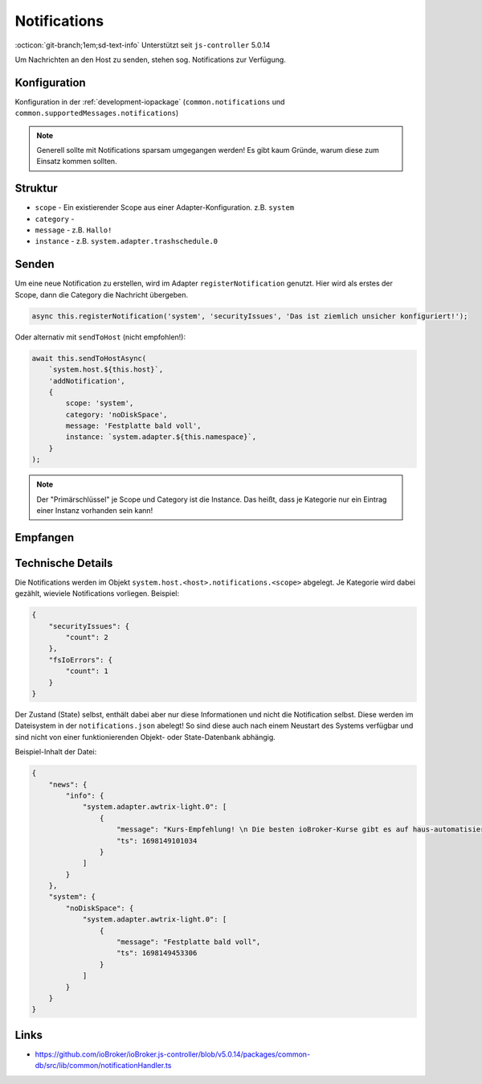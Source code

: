 .. _development-notifications:

Notifications
=============

:octicon:`git-branch;1em;sd-text-info` Unterstützt seit ``js-controller`` 5.0.14

Um Nachrichten an den Host zu senden, stehen sog. Notifications zur Verfügung.

Konfiguration
-------------

Konfiguration in der :ref:`development-iopackage` (``common.notifications`` und ``common.supportedMessages.notifications``)

.. note::
    Generell sollte mit Notifications sparsam umgegangen werden! Es gibt kaum Gründe, warum diese zum Einsatz kommen sollten.

Struktur
--------

- ``scope`` - Ein existierender Scope aus einer Adapter-Konfiguration. z.B. ``system``
- ``category`` - 
- ``message`` - z.B. ``Hallo!``
- ``instance`` - z.B. ``system.adapter.trashschedule.0``

Senden
------

Um eine neue Notification zu erstellen, wird im Adapter ``registerNotification`` genutzt. Hier wird als erstes der Scope, dann die Category die Nachricht übergeben.

.. code:: javascript

    async this.registerNotification('system', 'securityIssues', 'Das ist ziemlich unsicher konfiguriert!');

Oder alternativ mit ``sendToHost`` (nicht empfohlen!):

.. code:: javascript

    await this.sendToHostAsync(
        `system.host.${this.host}`,
        'addNotification',
        {
            scope: 'system',
            category: 'noDiskSpace',
            message: 'Festplatte bald voll',
            instance: `system.adapter.${this.namespace}`,
        }
    );

.. note::
    Der "Primärschlüssel" je Scope und Category ist die Instance. Das heißt, dass je Kategorie nur ein Eintrag einer Instanz vorhanden sein kann!

Empfangen
---------

Technische Details
------------------

Die Notifications werden im Objekt ``system.host.<host>.notifications.<scope>`` abgelegt. Je Kategorie wird dabei gezählt, wieviele Notifications vorliegen. Beispiel:

.. code:: json

    {
        "securityIssues": {
            "count": 2
        },
        "fsIoErrors": {
            "count": 1
        }
    }

Der Zustand (State) selbst, enthält dabei aber nur diese Informationen und nicht die Notification selbst. Diese werden im Dateisystem in der ``notifications.json`` abelegt! So sind diese auch nach einem Neustart des Systems verfügbar und sind nicht von einer funktionierenden Objekt- oder State-Datenbank abhängig.

Beispiel-Inhalt der Datei:

.. code:: json

    {
        "news": {
            "info": {
                "system.adapter.awtrix-light.0": [
                    {
                        "message": "Kurs-Empfehlung! \n Die besten ioBroker-Kurse gibt es auf haus-automatisierung.com",
                        "ts": 1698149101034
                    }
                ]
            }
        },
        "system": {
            "noDiskSpace": {
                "system.adapter.awtrix-light.0": [
                    {
                        "message": "Festplatte bald voll",
                        "ts": 1698149453306
                    }
                ]
            }
        }
    }

Links
-----

- https://github.com/ioBroker/ioBroker.js-controller/blob/v5.0.14/packages/common-db/src/lib/common/notificationHandler.ts
